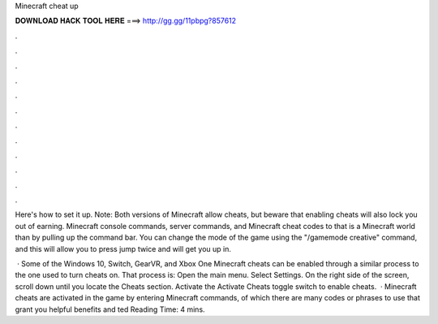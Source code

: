 Minecraft cheat up



𝐃𝐎𝐖𝐍𝐋𝐎𝐀𝐃 𝐇𝐀𝐂𝐊 𝐓𝐎𝐎𝐋 𝐇𝐄𝐑𝐄 ===> http://gg.gg/11pbpg?857612



.



.



.



.



.



.



.



.



.



.



.



.

Here's how to set it up. Note: Both versions of Minecraft allow cheats, but beware that enabling cheats will also lock you out of earning. Minecraft console commands, server commands, and Minecraft cheat codes to that is a Minecraft world than by pulling up the command bar. You can change the mode of the game using the "/gamemode creative" command, and this will allow you to press jump twice and will get you up in.

 · Some of the Windows 10, Switch, GearVR, and Xbox One Minecraft cheats can be enabled through a similar process to the one used to turn cheats on. That process is: Open the main menu. Select Settings. On the right side of the screen, scroll down until you locate the Cheats section. Activate the Activate Cheats toggle switch to enable cheats.  · Minecraft cheats are activated in the game by entering Minecraft commands, of which there are many codes or phrases to use that grant you helpful benefits and ted Reading Time: 4 mins.
